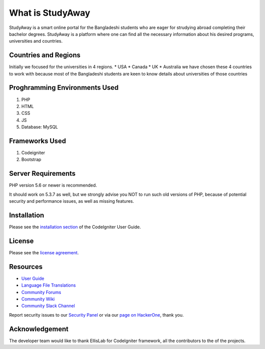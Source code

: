 ###################
What is StudyAway
###################

StudyAway is a smart online portal for the Bangladeshi students who are eager for strudying abroad completing their bachelor degrees. StudyAway is a platform where one can find all the necessary information about his desired programs, universities and countries.

*******************
Countries and Regions
*******************
Initially we focused for the universities in 4 regions.
* USA
* Canada
* UK
* Australia
we have chosen these 4 countries to work with because most of the Bangladeshi students are keen to know details about universities of those countries

**************************
Proghramming Environments Used
**************************

1. PHP
2. HTML
3. CSS
4. JS
5. Database: MySQL

**************************
Frameworks Used
**************************

1. Codeigniter
2. Bootstrap

*******************
Server Requirements
*******************

PHP version 5.6 or newer is recommended.

It should work on 5.3.7 as well, but we strongly advise you NOT to run
such old versions of PHP, because of potential security and performance
issues, as well as missing features.

************
Installation
************

Please see the `installation section <https://codeigniter.com/user_guide/installation/index.html>`_
of the CodeIgniter User Guide.

*******
License
*******

Please see the `license
agreement <https://github.com/bcit-ci/CodeIgniter/blob/develop/user_guide_src/source/license.rst>`_.

*********
Resources
*********

-  `User Guide <https://codeigniter.com/docs>`_
-  `Language File Translations <https://github.com/bcit-ci/codeigniter3-translations>`_
-  `Community Forums <http://forum.codeigniter.com/>`_
-  `Community Wiki <https://github.com/bcit-ci/CodeIgniter/wiki>`_
-  `Community Slack Channel <https://codeigniterchat.slack.com>`_

Report security issues to our `Security Panel <mailto:security@codeigniter.com>`_
or via our `page on HackerOne <https://hackerone.com/codeigniter>`_, thank you.

***************
Acknowledgement
***************

The developer team would like to thank EllisLab for CodeIgniter framework, all the
contributors to the of the projects.
